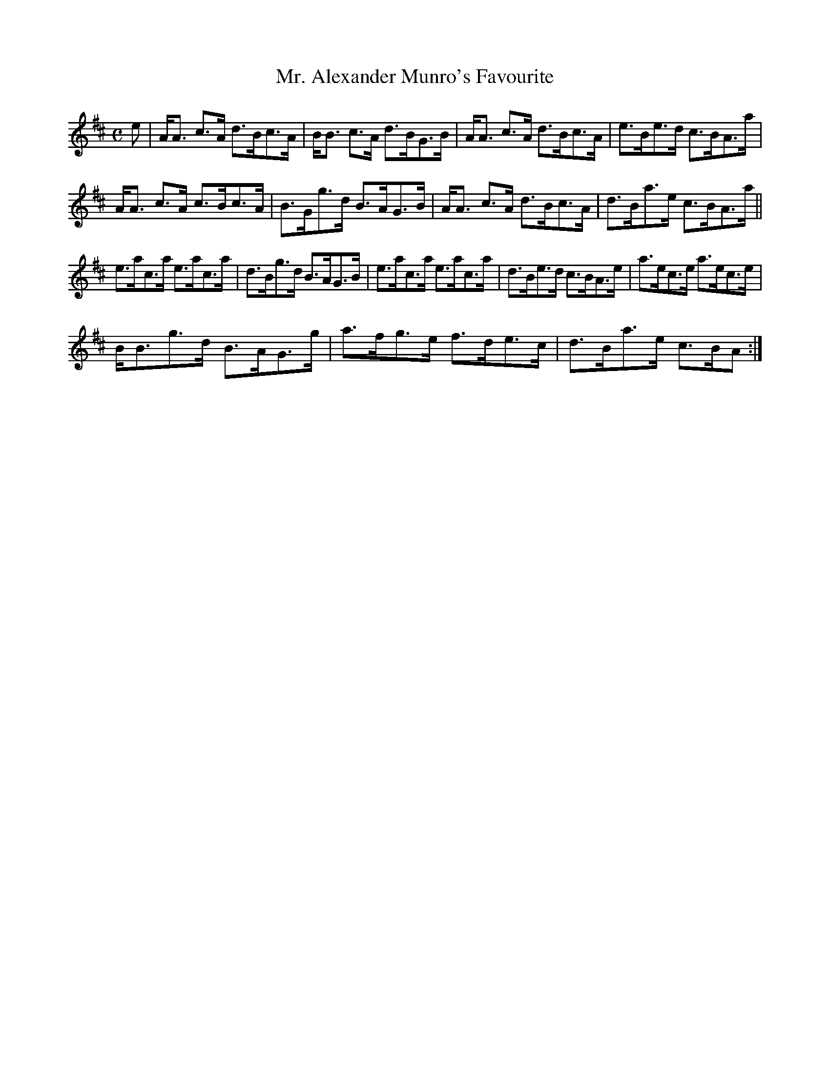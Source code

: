 X:106
T:Mr. Alexander Munro's Favourite
R:Strathspey
S:MacDonald - Skye Collection
N:pg.42
M:C
L:1/8
K:A Mix
e|A<A c>A d>Bc>A|B<B c>A d>BG>B|A<A c>A d>Bc>A|e>Be>d c>BA>a|
A<A c>A c>Bc>A|B>Gg>d B>AG>B|A<A c>A d>Bc>A|d>Ba>e c>BA>a||
e>ac>a e>ac>a|d>Bg>d B>AG>B|e>ac>a e>ac>a|d>Be>d c>BA>e|a>ec>e a>ec>e|
B<Bg>d B>AG>g|a>fg>e f>de>c|d>Ba>e c>BA:|
